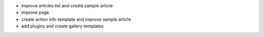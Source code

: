 - improve articles list and create sample article
- improve page
- create action info template and improve sample article
- add plugins and create gallery templates
